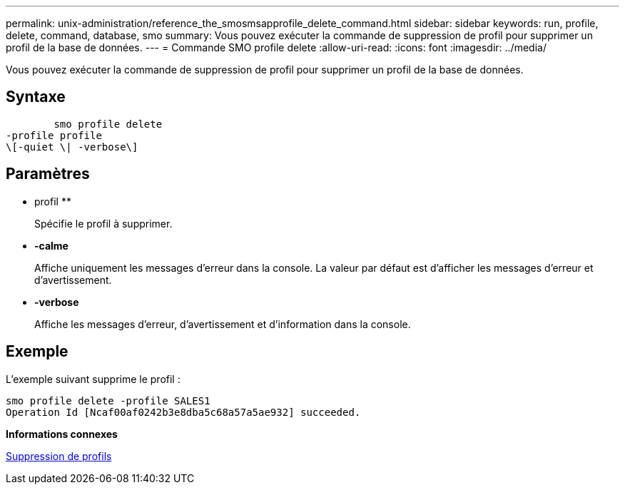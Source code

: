 ---
permalink: unix-administration/reference_the_smosmsapprofile_delete_command.html 
sidebar: sidebar 
keywords: run, profile, delete, command, database, smo 
summary: Vous pouvez exécuter la commande de suppression de profil pour supprimer un profil de la base de données. 
---
= Commande SMO profile delete
:allow-uri-read: 
:icons: font
:imagesdir: ../media/


[role="lead"]
Vous pouvez exécuter la commande de suppression de profil pour supprimer un profil de la base de données.



== Syntaxe

[listing]
----

        smo profile delete
-profile profile
\[-quiet \| -verbose\]
----


== Paramètres

* profil **
+
Spécifie le profil à supprimer.

* *-calme*
+
Affiche uniquement les messages d'erreur dans la console. La valeur par défaut est d'afficher les messages d'erreur et d'avertissement.

* *-verbose*
+
Affiche les messages d'erreur, d'avertissement et d'information dans la console.





== Exemple

L'exemple suivant supprime le profil :

[listing]
----
smo profile delete -profile SALES1
Operation Id [Ncaf00af0242b3e8dba5c68a57a5ae932] succeeded.
----
*Informations connexes*

xref:task_deleting_profiles.adoc[Suppression de profils]
